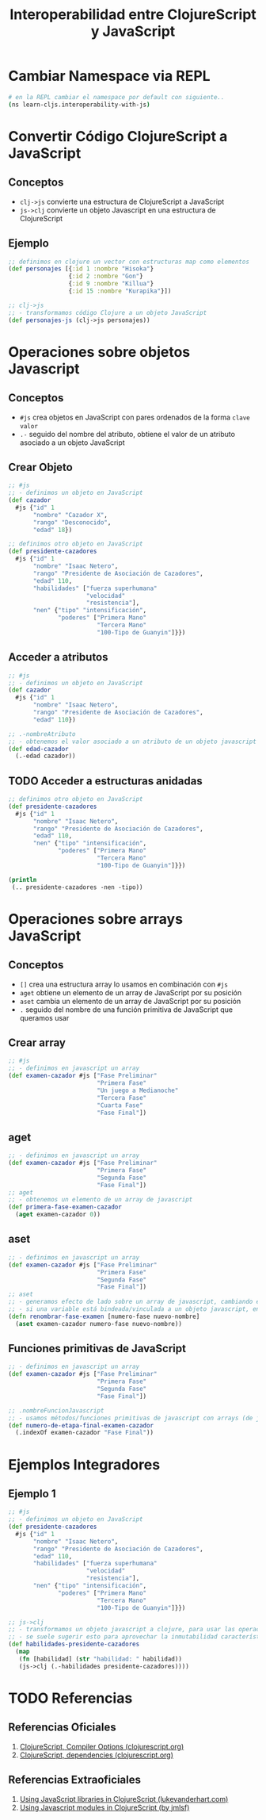 #+TITLE: Interoperabilidad entre ClojureScript y JavaScript
* Cambiar Namespace via REPL
  #+BEGIN_SRC sh
    # en la REPL cambiar el namespace por default con siguiente..
    (ns learn-cljs.interoperability-with-js)
  #+END_SRC
* Convertir Código ClojureScript a JavaScript
** Conceptos
   - ~clj->js~ convierte una estructura de ClojureScript a JavaScript
   - ~js->clj~ convierte un objeto Javascript en una estructura de ClojureScript
** Ejemplo
    #+BEGIN_SRC clojure
      ;; definimos en clojure un vector con estructuras map como elementos
      (def personajes [{:id 1 :nombre "Hisoka"}
                       {:id 2 :nombre "Gon"}
                       {:id 9 :nombre "Killua"}
                       {:id 15 :nombre "Kurapika"}])

      ;; clj->js
      ;; - transformamos código Clojure a un objeto JavaScript
      (def personajes-js (clj->js personajes))
    #+END_SRC
* Operaciones sobre objetos Javascript
** Conceptos
   - ~#js~ crea objetos en JavaScript con pares ordenados de la forma ~clave~ ~valor~
   - ~.-~ seguido del nombre del atributo, obtiene el valor de un atributo asociado a un objeto JavaScript
** Crear Objeto
   #+BEGIN_SRC clojure
     ;; #js
     ;; - definimos un objeto en JavaScript
     (def cazador
       #js {"id" 1
            "nombre" "Cazador X",
            "rango" "Desconocido",
            "edad" 18})

     ;; definimos otro objeto en JavaScript
     (def presidente-cazadores
       #js {"id" 1
            "nombre" "Isaac Netero",
            "rango" "Presidente de Asociación de Cazadores",
            "edad" 110,
            "habilidades" ["fuerza superhumana"
                           "velocidad"
                           "resistencia"],
            "nen" {"tipo" "intensificación",
                   "poderes" ["Primera Mano"
                              "Tercera Mano"
                              "100-Tipo de Guanyin"]}})
   #+END_SRC
** Acceder a atributos
   #+BEGIN_SRC clojure
     ;; #js
     ;; - definimos un objeto en JavaScript
     (def cazador
       #js {"id" 1
            "nombre" "Isaac Netero",
            "rango" "Presidente de Asociación de Cazadores",
            "edad" 110})

     ;; .-nombreAtributo
     ;; - obtenemos el valor asociado a un atributo de un objeto javascript con .-
     (def edad-cazador
       (.-edad cazador))
   #+END_SRC
** TODO Acceder a estructuras anidadas
   #+BEGIN_COMMENT
   NO funciona, devuelve nil
   #+END_COMMENT

   #+BEGIN_SRC clojure
     ;; definimos otro objeto en JavaScript
     (def presidente-cazadores
       #js {"id" 1
            "nombre" "Isaac Netero",
            "rango" "Presidente de Asociación de Cazadores",
            "edad" 110,
            "nen" {"tipo" "intensificación",
                   "poderes" ["Primera Mano"
                              "Tercera Mano"
                              "100-Tipo de Guanyin"]}})

     (println
      (.. presidente-cazadores -nen -tipo))
   #+END_SRC
* Operaciones sobre arrays JavaScript
** Conceptos
   - ~[]~ crea una estructura array lo usamos en combinación con ~#js~
   - ~aget~ obtiene un elemento de un array de JavaScript por su posición
   - ~aset~ cambia un elemento de un array de JavaScript por su posición
   - ~.~ seguido del nombre de una función primitiva de JavaScript que queramos usar
** Crear array
   #+BEGIN_SRC clojure
     ;; #js
     ;; - definimos en javascript un array
     (def examen-cazador #js ["Fase Preliminar"
                              "Primera Fase"
                              "Un juego a Medianoche"
                              "Tercera Fase"
                              "Cuarta Fase"
                              "Fase Final"])
   #+END_SRC
** aget
   #+BEGIN_SRC clojure
     ;; - definimos en javascript un array
     (def examen-cazador #js ["Fase Preliminar"
                              "Primera Fase"
                              "Segunda Fase"
                              "Fase Final"])
     ;; aget
     ;; - obtenemos un elemento de un array de javascript
     (def primera-fase-examen-cazador
       (aget examen-cazador 0))
   #+END_SRC
** aset
   #+BEGIN_SRC clojure
     ;; - definimos en javascript un array
     (def examen-cazador #js ["Fase Preliminar"
                              "Primera Fase"
                              "Segunda Fase"
                              "Fase Final"])
     ;; aset
     ;; - generamos efecto de lado sobre un array de javascript, cambiando el valor de un elemento,
     ;; - si una variable está bindeada/vinculada a un objeto javascript, entonces puede mutar (por tanto no es inmutable..)
     (defn renombrar-fase-examen [numero-fase nuevo-nombre]
       (aset examen-cazador numero-fase nuevo-nombre))
   #+END_SRC
** Funciones primitivas de JavaScript
   #+BEGIN_SRC clojure
     ;; - definimos en javascript un array
     (def examen-cazador #js ["Fase Preliminar"
                              "Primera Fase"
                              "Segunda Fase"
                              "Fase Final"])

     ;; .nombreFuncionJavascript
     ;; - usamos métodos/funciones primitivas de javascript con arrays (de javascript)
     (def numero-de-etapa-final-examen-cazador
       (.indexOf examen-cazador "Fase Final"))
   #+END_SRC
* Ejemplos Integradores
** Ejemplo 1
   #+BEGIN_SRC clojure
     ;; #js
     ;; - definimos un objeto en JavaScript
     (def presidente-cazadores
       #js {"id" 1
            "nombre" "Isaac Netero",
            "rango" "Presidente de Asociación de Cazadores",
            "edad" 110,
            "habilidades" ["fuerza superhumana"
                           "velocidad"
                           "resistencia"],
            "nen" {"tipo" "intensificación",
                   "poderes" ["Primera Mano"
                              "Tercera Mano"
                              "100-Tipo de Guanyin"]}})

     ;; js->clj
     ;; - transformamos un objeto javascript a clojure, para usar las operaciones propias de clojure
     ;; - se suele sugerir esto para aprovechar la inmutabilidad característica de Clojure
     (def habilidades-presidente-cazadores
       (map
        (fn [habilidad] (str "habilidad: " habilidad))
        (js->clj (.-habilidades presidente-cazadores))))
   #+END_SRC
* TODO Referencias
** Referencias Oficiales
   1. [[https://clojurescript.org/reference/compiler-options][ClojureScript, Compiler Options (clojurescript.org)]]
   2. [[https://clojurescript.org/reference/dependencies][ClojureScript, dependencies (clojurescript.org)]]
** Referencias Extraoficiales
   1. [[http://lukevanderhart.com/2011/09/30/using-javascript-and-clojurescript.html][Using JavaScript libraries in ClojureScript (lukevanderhart.com)]]
   2. [[https://gist.github.com/jmlsf/f41b46c43a31224f46a41b361356f04d][Using Javascript modules in ClojureScript (by jmlsf)]]
